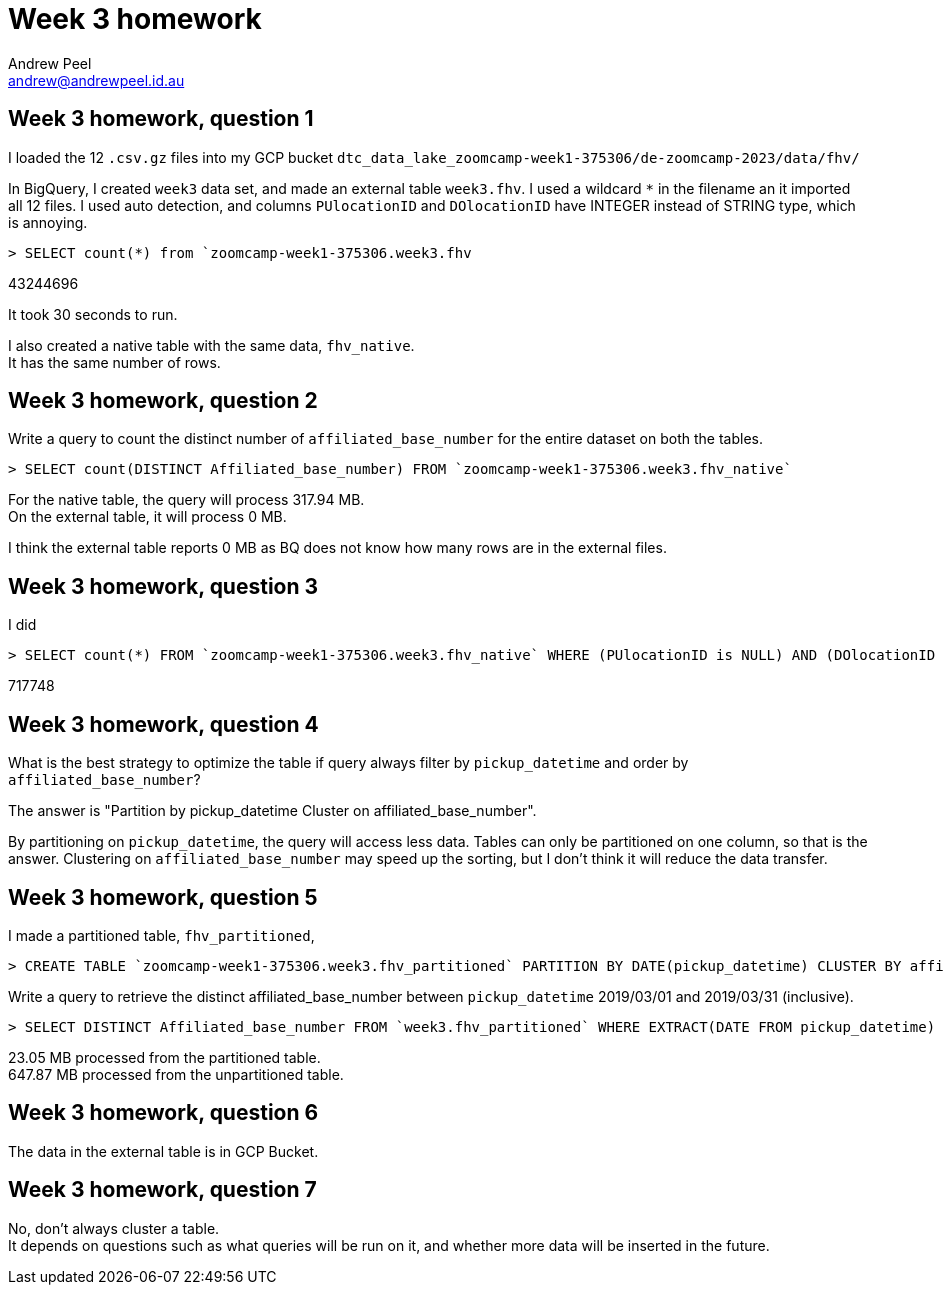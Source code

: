 = Week 3 homework
Andrew Peel <andrew@andrewpeel.id.au>


== Week 3 homework, question 1
I loaded the 12 `.csv.gz` files into my GCP bucket `dtc_data_lake_zoomcamp-week1-375306/de-zoomcamp-2023/data/fhv/`

In BigQuery, I created `week3` data set, and made an external table `week3.fhv`.
I used a wildcard `*` in the filename an it imported all 12 files.
I used auto detection, and columns `PUlocationID` and `DOlocationID`  have INTEGER instead of STRING type, which is annoying.

 > SELECT count(*) from `zoomcamp-week1-375306.week3.fhv

43244696

It took 30 seconds to run.

I also created a native table with the same data, `fhv_native`. +
It has the same number of rows.

== Week 3 homework, question 2
Write a query to count the distinct number of `affiliated_base_number` for the entire dataset on both the tables.

 > SELECT count(DISTINCT Affiliated_base_number) FROM `zoomcamp-week1-375306.week3.fhv_native`

For the native table, the query will process 317.94 MB. +
On the external table, it will process 0 MB.

I think the external table reports 0 MB as BQ does not know how many rows are in the external files.

== Week 3 homework, question 3
I did

 > SELECT count(*) FROM `zoomcamp-week1-375306.week3.fhv_native` WHERE (PUlocationID is NULL) AND (DOlocationID is NULL)

717748

== Week 3 homework, question 4
What is the best strategy to optimize the table if query always filter by `pickup_datetime` and order by `affiliated_base_number`?

The answer is "Partition by pickup_datetime Cluster on affiliated_base_number".

By partitioning on `pickup_datetime`, the query will access less data.
Tables can only be partitioned on one column, so that is the answer.
Clustering on `affiliated_base_number` may speed up the sorting, but I don't think it will reduce the data transfer.

== Week 3 homework, question 5
I made a partitioned table, `fhv_partitioned`,

 > CREATE TABLE `zoomcamp-week1-375306.week3.fhv_partitioned` PARTITION BY DATE(pickup_datetime) CLUSTER BY affiliated_base_number AS SELECT * FROM `zoomcamp-week1-375306.week3.fhv_native`;

Write a query to retrieve the distinct affiliated_base_number between `pickup_datetime` 2019/03/01 and 2019/03/31 (inclusive).

 > SELECT DISTINCT Affiliated_base_number FROM `week3.fhv_partitioned` WHERE EXTRACT(DATE FROM pickup_datetime) >= DATE(2019, 3, 1) AND EXTRACT(DATE FROM pickup_datetime) <= DATE(2019, 3, 31);

23.05 MB processed from the partitioned table. +
647.87 MB processed from the unpartitioned table.

== Week 3 homework, question 6
The data in the external table is in GCP Bucket.

== Week 3 homework, question 7
No, don't always cluster a table. +
It depends on questions such as what queries will be run on it, and whether more data will be inserted in the future.

